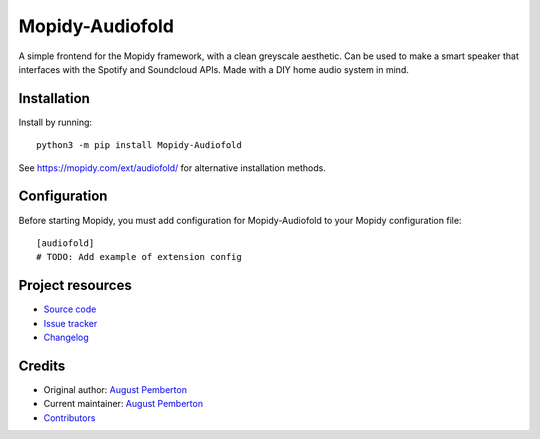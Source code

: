 ****************************
Mopidy-Audiofold
****************************

.. image:: https://img.shields.io/pypi/v/Mopidy-Audiofold
    :target: https://pypi.org/project/Mopidy-Audiofold/
    :alt: Latest PyPI version

.. image:: https://img.shields.io/circleci/build/gh/augustpemberton/mopidy-audiofold
    :target: https://circleci.com/gh/augustpemberton/mopidy-audiofold
    :alt: CircleCI build status

.. image:: https://img.shields.io/codecov/c/gh/augustpemberton/mopidy-audiofold
    :target: https://codecov.io/gh/augustpemberton/mopidy-audiofold
    :alt: Test coverage

A simple frontend for the Mopidy framework, with a clean greyscale aesthetic.
Can be used to make a smart speaker that interfaces with the Spotify and Soundcloud APIs.
Made with a DIY home audio system in mind.


Installation
============

Install by running::

    python3 -m pip install Mopidy-Audiofold

See https://mopidy.com/ext/audiofold/ for alternative installation methods.


Configuration
=============

Before starting Mopidy, you must add configuration for
Mopidy-Audiofold to your Mopidy configuration file::

    [audiofold]
    # TODO: Add example of extension config


Project resources
=================

- `Source code <https://github.com/augustpemberton/mopidy-audiofold>`_
- `Issue tracker <https://github.com/augustpemberton/mopidy-audiofold/issues>`_
- `Changelog <https://github.com/augustpemberton/mopidy-audiofold/blob/master/CHANGELOG.rst>`_


Credits
=======

- Original author: `August Pemberton <https://github.com/augustpemberton>`__
- Current maintainer: `August Pemberton <https://github.com/augustpemberton>`__
- `Contributors <https://github.com/augustpemberton/mopidy-audiofold/graphs/contributors>`_
